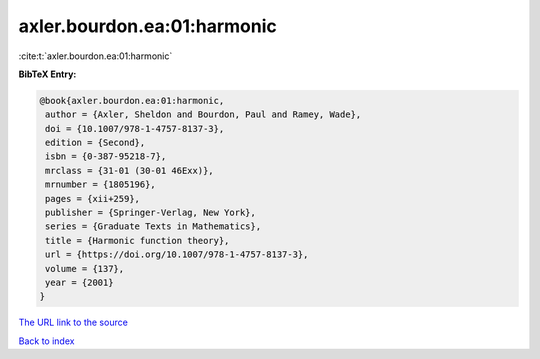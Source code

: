 axler.bourdon.ea:01:harmonic
============================

:cite:t:`axler.bourdon.ea:01:harmonic`

**BibTeX Entry:**

.. code-block:: bibtex

   @book{axler.bourdon.ea:01:harmonic,
    author = {Axler, Sheldon and Bourdon, Paul and Ramey, Wade},
    doi = {10.1007/978-1-4757-8137-3},
    edition = {Second},
    isbn = {0-387-95218-7},
    mrclass = {31-01 (30-01 46Exx)},
    mrnumber = {1805196},
    pages = {xii+259},
    publisher = {Springer-Verlag, New York},
    series = {Graduate Texts in Mathematics},
    title = {Harmonic function theory},
    url = {https://doi.org/10.1007/978-1-4757-8137-3},
    volume = {137},
    year = {2001}
   }

`The URL link to the source <ttps://doi.org/10.1007/978-1-4757-8137-3}>`__


`Back to index <../By-Cite-Keys.html>`__
